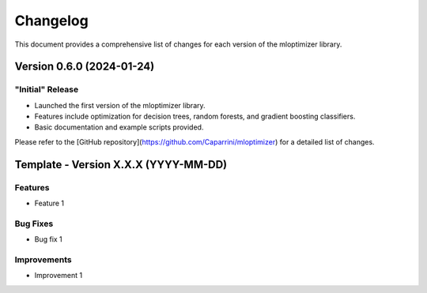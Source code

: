 Changelog
=========

This document provides a comprehensive list of changes for each version of the mloptimizer library.

Version 0.6.0 (2024-01-24)
--------------------------

"Initial" Release
^^^^^^^^^^^^^^^^^
- Launched the first version of the mloptimizer library.
- Features include optimization for decision trees, random forests, and gradient boosting classifiers.
- Basic documentation and example scripts provided.

Please refer to the [GitHub repository](https://github.com/Caparrini/mloptimizer) for a detailed list of changes.



Template - Version X.X.X (YYYY-MM-DD)
-------------------------------------

Features
^^^^^^^^
- Feature 1

Bug Fixes
^^^^^^^^^
- Bug fix 1

Improvements
^^^^^^^^^^^^
- Improvement 1
